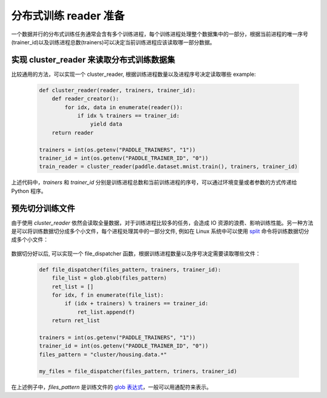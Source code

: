 ..  _api_guide_cluster_train_data:

####################
分布式训练 reader 准备
####################

一个数据并行的分布式训练任务通常会含有多个训练进程，每个训练进程处理整个数据集中的一部分，根据当前进程的唯一序号(trainer_id)以及训练进程总数(trainers)可以决定当前训练进程应该读取哪一部分数据。

实现 cluster_reader 来读取分布式训练数据集
----------------------------------------

比较通用的方法，可以实现一个 cluster_reader, 根据训练进程数量以及进程序号决定读取哪些 example:

    .. code-block:: python

        def cluster_reader(reader, trainers, trainer_id):
            def reader_creator():
                for idx, data in enumerate(reader()):
                    if idx % trainers == trainer_id:
                        yield data
            return reader

        trainers = int(os.getenv("PADDLE_TRAINERS", "1"))
        trainer_id = int(os.getenv("PADDLE_TRAINER_ID", "0"))
        train_reader = cluster_reader(paddle.dataset.mnist.train(), trainers, trainer_id)

上述代码中，`trainers` 和 `trainer_id` 分别是训练进程总数和当前训练进程的序号，可以通过环境变量或者参数的方式传递给 Python 程序。

预先切分训练文件
-----------------

由于使用 `cluster_reader` 依然会读取全量数据，对于训练进程比较多的任务，会造成 IO 资源的浪费、影响训练性能。另一种方法是可以将训练数据切分成多个小文件，每个进程处理其中的一部分文件,
例如在 Linux 系统中可以使用 `split <http://man7.org/linux/man-pages/man1/split.1.html>`_ 命令将训练数据切分成多个小文件：

  .. code-block:: bash
    $ split -d -a 4 -d -l 100 housing.data cluster/housing.data.
    $ find ./cluster
    cluster/
    cluster/housing.data.0002
    cluster/housing.data.0003
    cluster/housing.data.0004
    cluster/housing.data.0000
    cluster/housing.data.0001
    cluster/housing.data.0005

数据切分好以后, 可以实现一个 file_dispatcher 函数，根据训练进程数量以及序号决定需要读取哪些文件：

    .. code-block:: python

        def file_dispatcher(files_pattern, trainers, trainer_id):
            file_list = glob.glob(files_pattern)
            ret_list = []
            for idx, f in enumerate(file_list):
                if (idx + trainers) % trainers == trainer_id:
                    ret_list.append(f)
            return ret_list

        trainers = int(os.getenv("PADDLE_TRAINERS", "1"))
        trainer_id = int(os.getenv("PADDLE_TRAINER_ID", "0"))
        files_pattern = "cluster/housing.data.*"

        my_files = file_dispatcher(files_pattern, triners, trainer_id)

在上述例子中，`files_pattern` 是训练文件的 `glob 表达式 <https://docs.python.org/2.7/library/glob.html>`_，一般可以用通配符来表示。
